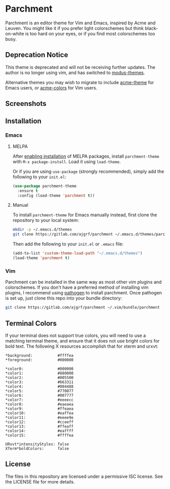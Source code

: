* Parchment

Parchment is an editor theme for Vim and Emacs, inspired by Acme and
Leuven.  You might like it if you prefer light colorschemes but think
black-on-white is too hard on your eyes, or if you find most
colorschemes too busy.

** Deprecation Notice

This theme is deprecated and will not be receiving further updates. The author
is no longer using vim, and has switched to [[https://protesilaos.com/emacs/modus-themes][modus-themes]].

Alternative themes you may wish to migrate to include [[https://github.com/ianyepan/acme-emacs-theme][acme-theme]] for
Emacs users, or [[https://github.com/plan9-for-vimspace/acme-colors][acme-colors]] for Vim users.

** Screenshots

[[./img/emacs-org.png]]

[[./img/vim-go.png]]

** Installation

*** Emacs

**** MELPA

After [[https://melpa.org/#/getting-started][enabling installation]] of MELPA
packages, install =parchment-theme= with ~M-x package-install~. Load
it using ~load-theme~.

Or if you are using =use-package= (strongly recommended), simply add the
following to your =init.el=:

#+BEGIN_SRC emacs-lisp
  (use-package parchment-theme
    :ensure t
    :config (load-theme 'parchment t))
#+END_SRC

**** Manual

To install =parchment-theme= for Emacs manually instead, first clone the
repository to your local system:

#+BEGIN_SRC sh
  mkdir -p ~/.emacs.d/themes
  git clone https://gitlab.com/ajgrf/parchment ~/.emacs.d/themes/parchment
#+END_SRC

Then add the following to your =init.el= or =.emacs= file:

#+BEGIN_SRC emacs-lisp
  (add-to-list 'custom-theme-load-path "~/.emacs.d/themes")
  (load-theme 'parchment t)
#+END_SRC

*** Vim

Parchment can be installed in the same way as most other vim plugins and
colorschemes.  If you don't have a preferred method of installing vim plugins,
I recommend using [[https://github.com/tpope/vim-pathogen][pathogen]] to install parchment.  Once pathogen is set up,
just clone this repo into your bundle directory:

#+BEGIN_SRC sh
  git clone https://gitlab.com/ajgrf/parchment ~/.vim/bundle/parchment
#+END_SRC

** Terminal Colors

If your terminal does not support true colors, you will need to use a matching
terminal theme, and ensure that it does not use bright colors for bold text.
The following X resources accomplish that for xterm and urxvt:

#+BEGIN_SRC conf-xdefaults
  *background:           #ffffea
  *foreground:           #000000

  *color0:               #000000
  *color1:               #880000
  *color2:               #005500
  *color3:               #663311
  *color4:               #004488
  *color5:               #770077
  *color6:               #007777
  *color7:               #eeeecc
  *color8:               #eaeaea
  *color9:               #ffeaea
  *color10:              #eaffea
  *color11:              #eeee9e
  *color12:              #cceeff
  *color13:              #ffeaff
  *color14:              #eaffff
  *color15:              #ffffea

  URxvt*intensityStyles: false
  XTerm*boldColors:      false
#+END_SRC

** License

The files in this repository are licensed under a permissive ISC license.  See
the LICENSE file for more details.
